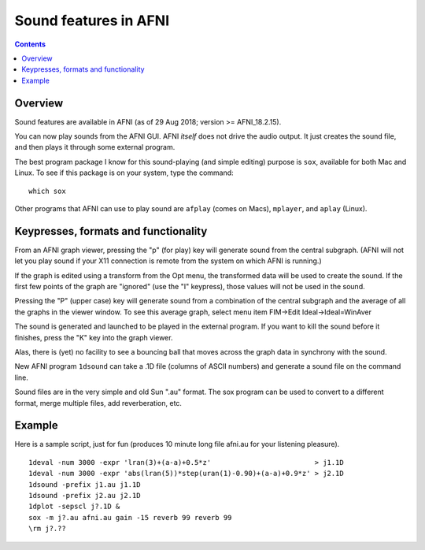 .. _tut_sound:

==========================
**Sound features in AFNI**
==========================

.. contents::
   :depth: 3

Overview
--------

Sound features are available in AFNI (as of 29 Aug 2018; version >=
AFNI_18.2.15).

You can now play sounds from the AFNI GUI. AFNI *itself* does not
drive the audio output.  It just creates the sound file, and then
plays it through some external program.

The best program package I know for this sound-playing (and simple
editing) purpose is ``sox``, available for both Mac and Linux. To see
if this package is on your system, type the command::
  
  which sox

Other programs that AFNI can use to play sound are ``afplay`` (comes on
Macs), ``mplayer``, and ``aplay`` (Linux).

Keypresses, formats and functionality
-------------------------------------

From an AFNI graph viewer, pressing the "p" (for play) key will
generate sound from the central subgraph. (AFNI will not let you play
sound if your X11 connection is remote from the system on which AFNI
is running.)

If the graph is edited using a transform from the Opt menu, the
transformed data will be used to create the sound. If the first few
points of the graph are "ignored" (use the "I" keypress), those values
will not be used in the sound.

Pressing the "P" (upper case) key will generate sound from a
combination of the central subgraph and the average of all the graphs
in the viewer window. To see this average graph, select menu item
FIM->Edit Ideal->Ideal=WinAver

The sound is generated and launched to be played in the external
program. If you want to kill the sound before it finishes, press the
"K" key into the graph viewer.

Alas, there is (yet) no facility to see a bouncing ball that moves
across the graph data in synchrony with the sound.

New AFNI program ``1dsound`` can take a .1D file (columns of ASCII
numbers) and generate a sound file on the command line.

Sound files are in the very simple and old Sun ".au" format. The sox
program can be used to convert to a different format, merge multiple
files, add reverberation, etc.

Example
-------

Here is a sample script, just for fun (produces 10 minute long file
afni.au for your listening pleasure).

::

  1deval -num 3000 -expr 'lran(3)+(a-a)+0.5*z'                         > j1.1D
  1deval -num 3000 -expr 'abs(lran(5))*step(uran(1)-0.90)+(a-a)+0.9*z' > j2.1D
  1dsound -prefix j1.au j1.1D
  1dsound -prefix j2.au j2.1D
  1dplot -sepscl j?.1D &
  sox -m j?.au afni.au gain -15 reverb 99 reverb 99
  \rm j?.??


